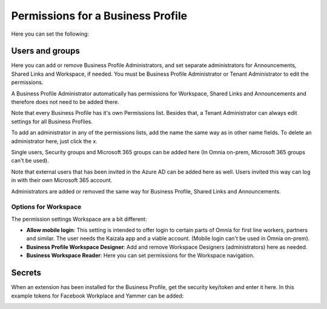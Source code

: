 Permissions for a Business Profile
===========================================
Here you can set the following:

.. image:: security-business-profile-new.png

Users and groups
******************
Here you can add or remove Business Profile Administrators, and set separate administrators for Announcements, Shared Links and Workspace, if needed. You must be Business Profile Administrator or Tenant Administrator to edit the permissions. 

A Business Profile Administrator automatically has permissions for Workspace, Shared Links and Announcements and therefore  does not need to be added there. 

.. image:: permissions-business-profile-new2.png

Note that every Business Profile has it's own Permissions list. Besides that, a Tenant Administrator can always edit settings for all Business Profiles.

To add an administrator in any of the permissions lists, add the name the same way as in other name fields. To delete an administrator here, just click the x. 

Single users, Security groups and Microsoft 365 groups can be added here (In Omnia on-prem, Microsoft 365 groups can't be used).

Note that external users that has been invited in the Azure AD can be added here as well. Users invited this way can log in with their own Microsoft 365 account.

Administrators are added or removed the same way for Business Profile, Shared Links and Announcements.

Options for Workspace
-----------------------------
The permission settings Workspace are a bit different:

.. image:: permissions-workspace-new.png

+ **Allow mobile login**: This setting is intended to offer login to certain parts of Omnia for first line workers, partners and similar. The user needs the Kaizala app and a viable account. (Mobile login can't be used in Omnia on-prem).
+ **Business Profile Workspace Designer**: Add and remove Workspace Designers (administrators) here as needed.
+ **Business Workspace Reader**: Here you can set permissions for the Workspace navigation. 

Secrets
********
When an extension has been installed for the Business Profile, get the security key/token and enter it here. In this example tokens for Facebook Workplace and Yammer can be added:

.. image:: secrets-business-profile-new.png




